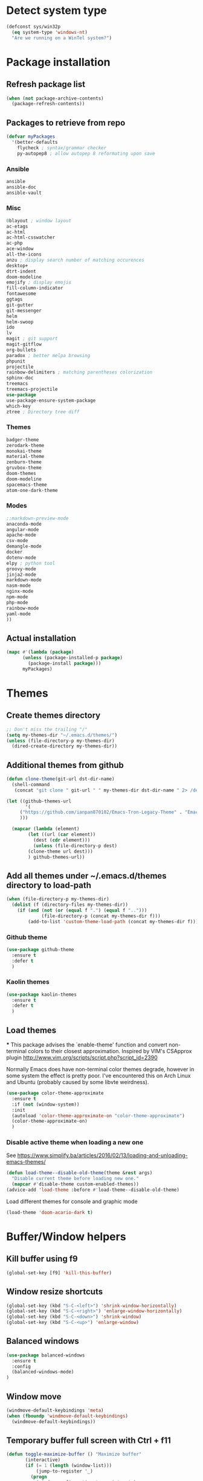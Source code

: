 * Detect system type
#+BEGIN_SRC emacs-lisp
(defconst sys/win32p
  (eq system-type 'windows-nt)
  "Are we running on a WinTel system?")
#+END_SRC

* Package installation
** Refresh package list
#+BEGIN_SRC emacs-lisp
(when (not package-archive-contents)
  (package-refresh-contents))
#+END_SRC
** Packages to retrieve from repo
#+BEGIN_SRC emacs-lisp
(defvar myPackages
  '(better-defaults
    flycheck ; syntax/grammar checker
    py-autopep8 ; allow autopep 8 reformating upon save
#+END_SRC
*** Ansible
#+BEGIN_SRC emacs-lisp
ansible
ansible-doc
ansible-vault
#+END_SRC
*** Misc
#+BEGIN_SRC emacs-lisp
0blayout ; window layout
ac-etags
ac-html
ac-html-csswatcher
ac-php
ace-window
all-the-icons
anzu ; display search number of matching occurences
desktop+
dtrt-indent
doom-modeline
emojify ; display emojis
fill-column-indicator
fontawesome
ggtags
git-gutter
git-messenger
helm
helm-swoop
ido
lv
magit ; git support
magit-gitflow
org-bullets
paradox ; better melpa browsing
phpunit
projectile
rainbow-delimiters ; matching parentheses colorization
sphinx-doc
treemacs
treemacs-projectile
use-package
use-package-ensure-system-package
which-key
ztree ; Directory tree diff
#+END_SRC
*** Themes
#+BEGIN_SRC emacs-lisp
badger-theme
zerodark-theme
monokai-theme
material-theme
zenburn-theme
gruvbox-theme
doom-themes
doom-modeline
spacemacs-theme
atom-one-dark-theme
#+END_SRC
*** Modes
#+BEGIN_SRC emacs-lisp
;;markdown-preview-mode
anaconda-mode
angular-mode
apache-mode
csv-mode
demangle-mode
docker
dotenv-mode
elpy ; python tool
groovy-mode
jinja2-mode
markdown-mode
nasm-mode
nginx-mode
npm-mode
php-mode
rainbow-mode
yaml-mode
))
#+END_SRC
** Actual installation
#+BEGIN_SRC emacs-lisp
(mapc #'(lambda (package)
	  (unless (package-installed-p package)
	    (package-install package)))
      myPackages)
#+END_SRC

* Themes
** Create themes directory
#+BEGIN_SRC emacs-lisp
;; Don't miss the trailing "/"
(setq my-themes-dir "~/.emacs.d/themes/")
(unless (file-directory-p my-themes-dir)
  (dired-create-directory my-themes-dir))
#+END_SRC

** Additional themes from github
#+BEGIN_SRC emacs-lisp
(defun clone-theme(git-url dst-dir-name)
  (shell-command
   (concat "git clone " git-url " " my-themes-dir dst-dir-name " 2> /dev/null || true")))

(let ((github-themes-url
       '(
	 ("https://github.com/ianpan870102/Emacs-Tron-Legacy-Theme" . "Emacs-Tron-Legacy-Theme")
	 )))

  (mapcar (lambda (element)
	    (let ((url (car element))
		  (dest (cdr element)))
	      (unless (file-directory-p dest)
		(clone-theme url dest)))
	    ) github-themes-url))
#+END_SRC

** Add all themes under ~/.emacs.d/themes directory to load-path
#+BEGIN_SRC emacs-lisp
(when (file-directory-p my-themes-dir)
  (dolist (f (directory-files my-themes-dir))
    (if (and (not (or (equal f ".") (equal f "..")))
             (file-directory-p (concat my-themes-dir f)))
        (add-to-list 'custom-theme-load-path (concat my-themes-dir f)))))

#+END_SRC
*** Github theme
#+BEGIN_SRC emacs-lisp
(use-package github-theme
  :ensure t
  :defer t
  )
#+END_SRC

*** Kaolin themes
#+BEGIN_SRC emacs-lisp
(use-package kaolin-themes
  :ensure t
  :defer t
  )
#+END_SRC

** Load themes
***
This package advises the `enable-theme' function and convert non-terminal colors to their closest approximation. Inspired by VIM's CSApprox plugin
http://www.vim.org/scripts/script.php?script_id=2390

Normally Emacs does have non-terminal color themes degrade, however in some system the effect is pretty poor. I've encountered this on Arch Linux and Ubuntu (probably caused by some libvte weirdness).
#+BEGIN_SRC emacs-lisp
(use-package color-theme-approximate
  :ensure t
  :if (not (window-system))
  :init
  (autoload 'color-theme-approximate-on "color-theme-approximate")
  (color-theme-approximate-on)
  )
#+END_SRC
*** Disable active theme when loading a new one

See https://www.simplify.ba/articles/2016/02/13/loading-and-unloading-emacs-themes/

#+BEGIN_SRC emacs-lisp
(defun load-theme--disable-old-theme(theme &rest args)
  "Disable current theme before loading new one."
  (mapcar #'disable-theme custom-enabled-themes))
(advice-add 'load-theme :before #'load-theme--disable-old-theme)
#+END_SRC

Load different themes for console and graphic mode
#+BEGIN_SRC emacs-lisp
(load-theme 'doom-acario-dark t)
#+END_SRC

* Buffer/Window helpers
** Kill buffer using f9
#+BEGIN_SRC emacs-lisp
(global-set-key [f9] 'kill-this-buffer)
#+END_SRC
** Window resize shortcuts
#+BEGIN_SRC emacs-lisp
(global-set-key (kbd "S-C-<left>") 'shrink-window-horizontally)
(global-set-key (kbd "S-C-<right>") 'enlarge-window-horizontally)
(global-set-key (kbd "S-C-<down>") 'shrink-window)
(global-set-key (kbd "S-C-<up>") 'enlarge-window)
#+END_SRC
** Balanced windows
#+BEGIN_SRC emacs-lisp
(use-package balanced-windows
  :ensure t
  :config
  (balanced-windows-mode)
)
#+END_SRC
** Window move
#+BEGIN_SRC emacs-lisp
(windmove-default-keybindings 'meta)
(when (fboundp 'windmove-default-keybindings)
  (windmove-default-keybindings))
#+END_SRC
** Temporary buffer full screen with Ctrl + f11
#+BEGIN_SRC emacs-lisp
(defun toggle-maximize-buffer () "Maximize buffer"
       (interactive)
       (if (= 1 (length (window-list)))
           (jump-to-register '_)
         (progn
           (window-configuration-to-register '_)
           (delete-other-windows))))
(global-set-key [(ctrl f11)] 'toggle-maximize-buffer)
#+END_SRC
** Transparency
#+BEGIN_SRC emacs-lisp
;; https://www.emacswiki.org/emacs/TransparentEmacs
(defun toggle-transparency ()
  (interactive)
  (let ((alpha (frame-parameter nil 'alpha)))
    (set-frame-parameter nil 'alpha
			 (if (eql (cond ((numberp alpha) alpha)
					((numberp (cdr alpha)) (cdr alpha))
					;; Also handle undocumented (<active> <inactive>) form.
					((numberp (cadr alpha)) (cadr alpha)))
				  100)
			     '(90 . 90) '(100 . 100))))) ;;active/inactive frame transparency
(global-set-key (kbd "C-c T") 'toggle-transparency)

;; Set transparency of emacs
(defun transparency (value)
  "Sets the transparency of the frame window. 0=transparent/100=opaque"
  (interactive "nTransparency Value 0 - 100 opaque:")
  (set-frame-parameter (selected-frame) 'alpha value))
#+END_SRC
** Font size
To use: M-x x-setface-height RET 100 RET
#+BEGIN_SRC emacs-lisp
(defun x-setface-height (number)
  "Face height is set to NUMBER."
  (interactive "nInsert number: ")
  (set-face-attribute 'default (selected-frame) :height number))

(global-set-key (kbd "C-c o") (lambda() (interactive) (x-setface-height 80)))
(global-set-key (kbd "C-c O") (lambda() (interactive) (x-setface-height 100)))

#+END_SRC
** Ace window
#+BEGIN_SRC emacs-lisp
(use-package ace-window
  :ensure t
  :init
  (setq aw-keys '(?a ?s ?d ?f ?g ?h ?j ?k ?l))
  :bind ("M-o" . ace-window)
)

#+END_SRC
** Mouse & Smooth Scroll
#+BEGIN_SRC emacs-lisp
;; Scroll one line at a time (less "jumpy" than defaults)
(setq mouse-wheel-scroll-amount '(1 ((shift) . 1)))
(setq mouse-wheel-progressive-speed nil)
(setq scroll-step 1
      scroll-margin 0
      scroll-conservatively 100000)
#+END_SRC
** Display time
#+BEGIN_SRC emacs-lisp
;; Display Time
(use-package time
  :ensure nil
  :unless (display-graphic-p)
  :hook (after-init . display-time-mode)
  :init
  (setq display-time-24hr-format t)
  (setq display-time-day-and-date t))
#+END_SRC

** Suppress GUI features
#+BEGIN_SRC emacs-lisp
(setq use-file-dialog nil)
(setq use-dialog-box nil)
(setq inhibit-startup-screen t)
#+END_SRC

** Visible bell
#+BEGIN_SRC emacs-lisp
(setq visible-bell t)
#+END_SRC

** Size indication mode
#+BEGIN_SRC emacs-lisp
(size-indication-mode 1)
#+END_SRC

** Blink cursor
#+BEGIN_SRC emacs-lisp
;; (blink-cursor-mode -1)
#+END_SRC

** Track EOL
#+BEGIN_SRC emacs-lisp
(setq line-move-visual nil)
(setq track-eol t)                      ; Keep cursor at end of lines. Require line-move-visual is nil.
#+END_SRC

#+BEGIN_SRC emacs-lisp
(setq inhibit-compacting-font-caches t) ; Don’t compact font caches during GC.

;; Don't open a file in a new frame
(when (boundp 'ns-pop-up-frames)
(setq ns-pop-up-frames nil))

;; Don't use GTK+ tooltip
(when (boundp 'x-gtk-use-system-tooltips)
(setq x-gtk-use-system-tooltips nil))
#+END_SRC

** Basic Interface Settings
These are setting that do not depend on packages and are built-in enhancements to the UI.

***** Looks
******* Remove lame startup screen
We use an actual replacement for it, keep reading or head directly to =dashboard=.

#+BEGIN_SRC emacs-lisp
(setq inhibit-startup-message t)
#+END_SRC
******* Disable menus and scrollbars
If you like using any of those, change =-1= to =1=.
#+BEGIN_SRC emacs-lisp
(tool-bar-mode -1)
(menu-bar-mode -1)
;; Scroll bar mode is not defined depending on emacs build option
(if (fboundp 'scroll-bar-mode) (scroll-bar-mode -1))
#+END_SRC
******* Disable bell
This is annoying, remove this line if you like being visually reminded of events.
#+BEGIN_SRC emacs-lisp
(setq ring-bell-function 'ignore)
#+END_SRC
******* Set UTF-8 encoding
#+BEGIN_SRC emacs-lisp
(setq locale-coding-system 'utf-8)
(set-terminal-coding-system 'utf-8)
(set-keyboard-coding-system 'utf-8)
(set-selection-coding-system 'utf-8)
(prefer-coding-system 'utf-8)
#+END_SRC
******* Highligh current line
=hl-line= is awesome! It's not very awesome in the terminal version of emacs though, so we don't use that.
Besides, it's only used for programming.
#+BEGIN_SRC emacs-lisp
(when window-system (add-hook 'prog-mode-hook 'hl-line-mode))
#+END_SRC
******* Pretty symbols
Changes =lambda= to an actual symbol and a few others as well, only in the GUI version though.
#+BEGIN_SRC emacs-lisp
(when window-system
  (use-package pretty-mode
    :ensure t
    :config
    (global-pretty-mode t)))
#+END_SRC

***** Functionality
****** Disable backups and auto-saves
I don't use either, you might want to turn those from =nil= to =t= if you do.
#+BEGIN_SRC emacs-lisp
(setq make-backup-files nil)
(setq auto-save-default nil)
#+END_SRC

****** Change yes-or-no questions into y-or-n questions
#+BEGIN_SRC emacs-lisp
(defalias 'yes-or-no-p 'y-or-n-p)
#+END_SRC

****** Async
Lets us use asynchronous processes wherever possible, pretty useful.
#+BEGIN_SRC emacs-lisp
(use-package async
  :ensure t
  :init (dired-async-mode 1))
#+END_SRC

***** Programming
****** Package manager
- =clang=, for c/c++ completion.
- =sbcl=, for clisp completion and repl.
- =virtualenv=, for python completion.
- =lua=, for obvious reasons.

****** pip
- =pip install jedi flake8 autopep8=, here, a one line install.

** Treemacs
#+BEGIN_SRC emacs-lisp
(use-package treemacs
  :ensure t
  :defer t
  :init
  (with-eval-after-load 'winum
    (define-key winum-keymap (kbd "C-c t s") #'treemacs-select-window))
  :config
  (progn
    (setq treemacs-collapse-dirs                 (if (executable-find "python3") 3 0)
          treemacs-deferred-git-apply-delay      0.5
          treemacs-display-in-side-window        t
          treemacs-eldoc-display                 t
          treemacs-file-event-delay              5000
          treemacs-file-follow-delay             0.2
          treemacs-follow-after-init             t
          treemacs-git-command-pipe              ""
          treemacs-goto-tag-strategy             'refetch-index
          treemacs-indentation                   2
          treemacs-indentation-string            " "
          treemacs-is-never-other-window         nil
          treemacs-max-git-entries               5000
          treemacs-missing-project-action        'ask
          treemacs-no-png-images                 nil
          treemacs-no-delete-other-windows       t
          treemacs-project-follow-cleanup        nil
          treemacs-persist-file                  (expand-file-name ".cache/treemacs-persist" user-emacs-directory)
          treemacs-recenter-distance             0.1
          treemacs-recenter-after-file-follow    nil
          treemacs-recenter-after-tag-follow     nil
          treemacs-recenter-after-project-jump   'always
          treemacs-recenter-after-project-expand 'on-distance
          treemacs-show-cursor                   nil
          treemacs-show-hidden-files             t
          treemacs-silent-filewatch              nil
          treemacs-silent-refresh                nil
          treemacs-sorting                       'alphabetic-desc
          treemacs-space-between-root-nodes      t
          treemacs-tag-follow-cleanup            t
          treemacs-tag-follow-delay              1.5
          treemacs-width                         35)

    ;; The default width and height of the icons is 22 pixels. If you are
    ;; using a Hi-DPI display, uncomment this to double the icon size.
    ;;(treemacs-resize-icons 44)

    (treemacs-follow-mode t)
    (treemacs-filewatch-mode t)
    (treemacs-fringe-indicator-mode t)
    (pcase (cons (not (null (executable-find "git")))
                 (not (null (executable-find "python3"))))
      (`(t . t)
       (treemacs-git-mode 'deferred))
      (`(t . _)
       (treemacs-git-mode 'simple))))
  :bind
  (:map global-map
        ("C-x t s"   . treemacs-select-window)
        ("C-x t 1"   . treemacs-delete-other-windows)
        ("C-x t t"   . treemacs)
        ("C-x t B"   . treemacs-bookmark)
        ("C-x t C-t" . treemacs-find-file)
        ("C-x t M-t" . treemacs-find-tag))
  )

(use-package treemacs-icons-dired
  :after treemacs dired
  :ensure t
  :config (treemacs-icons-dired-mode))

(use-package treemacs-magit
  :after treemacs magit
  :ensure t)

(use-package treemacs-projectile
  :after treemacs magit
  :ensure t
  )

#+END_SRC
* Projectile
Projectile is an awesome project manager, mostly because it recognizes directories
with a =.git= directory as projects and helps you manage them accordingly.

** Enable projectile globally
This makes sure that everything can be a project.
#+BEGIN_SRC emacs-lisp
(use-package projectile
  :ensure t
  :init
  (projectile-mode 1)
  (define-key projectile-mode-map (kbd "s-p") 'projectile-command-map)
  (define-key projectile-mode-map (kbd "C-c p") 'projectile-command-map)
  :config
  (setq projectile-completion-system 'helm
        projectile-switch-project-action 'helm-projectile)
  )
#+END_SRC

** Let projectile call make
#+BEGIN_SRC emacs-lisp
;; (global-set-key (kbd "<f5>") 'projectile-compile-project)
#+END_SRC

* Dashboard
This is your new startup screen, together with projectile it works in unison and
provides you with a quick look into your latest projects and files.
Change the welcome message to whatever string you want and
change the numbers to suit your liking, I find 5 to be enough.
#+BEGIN_SRC emacs-lisp
(use-package dashboard
  :ensure t
  :config
  (dashboard-setup-startup-hook)
  ;; (setq dashboard-startup-banner "~/.emacs.d/img/apero.png")
  (setq dashboard-items '((recents  . 5)
                          (projects . 5)))
  (setq dashboard-banner-logo-title "")
  (setq initial-buffer-choice (lambda () (get-buffer "*dashboard*")))
)
#+END_SRC

* Modeline
#+BEGIN_SRC emacs-lisp
(use-package mood-line
  :ensure t
  :init
  (mood-line-mode)
  )
#+END_SRC

*** No separator!
#+BEGIN_SRC emacs-lisp
(setq powerline-default-separator nil)
#+END_SRC

*** Cursor position
Show the current line and column for your cursor.
We are not going to have =relative-linum-mode= in every major mode, so this is useful.
#+BEGIN_SRC emacs-lisp
(setq line-number-mode t)
(setq column-number-mode t)
#+END_SRC

*** Clock
If you prefer the 12hr-format, change the variable to =nil= instead of =t=.

**** Time format
#+BEGIN_SRC emacs-lisp
(setq display-time-24hr-format t)
(setq display-time-format "%H:%M - %d %B %Y")
#+END_SRC

**** Enabling the mode
This turns on the clock globally.
#+BEGIN_SRC emacs-lisp
(display-time-mode 1)
#+END_SRC

*** Battery indicator
A package called =fancy-battery= will be used if we are in GUI emacs, otherwise the built in battery-mode will be used.
Fancy battery has very odd colors if used in the tty, hence us disabling it.
#+BEGIN_SRC emacs-lisp
(use-package fancy-battery
  :ensure t
  :config
  (setq fancy-battery-show-percentage t)
  (setq battery-update-interval 15)
  (if window-system
      (fancy-battery-mode)
    (display-battery-mode)))
#+END_SRC

*** System monitor
A teeny-tiny system monitor that can be enabled or disabled at runtime, useful for checking performance
with power-hungry processes in ansi-term

symon can be toggled on and off with =Super + h=.
#+BEGIN_SRC emacs-lisp
(use-package symon
  :ensure t
  :bind
  ("s-h" . symon-mode))
#+END_SRC

* The terminal
I have used urxvt for years, and I miss it sometimes, but ansi-term is enough for most of my tasks.

** Default shell should be bash
I don't know why this is a thing, but asking me what shell to launch every single
time I open a terminal makes me want to slap babies, this gets rid of it.
This goes without saying but you can replace bash with your shell of choice.
#+BEGIN_SRC emacs-lisp
(defvar my-term-shell "/usr/bin/zsh")
(defadvice ansi-term (before force-bash)
  (interactive (list my-term-shell)))
(ad-activate 'ansi-term)
#+END_SRC

** Easy to remember keybinding
In loving memory of bspwm, Super + Enter opens a new terminal, old habits die hard.
#+BEGIN_SRC emacs-lisp
(global-set-key (kbd "<s-return>") 'ansi-term)
#+END_SRC

** Shell-pop
#+BEGIN_SRC emacs-lisp
;; Shell Pop
(use-package shell-pop
  :ensure t
  :bind ([f12] . shell-pop)
  :init (let ((val
               (if sys/win32p
                   '("eshell" "*eshell*" (lambda () (eshell)))
                 '("ansi-term" "*ansi-term*"
                   (lambda () (ansi-term shell-pop-term-shell))))))
          (setq shell-pop-shell-type val)
          (setq shell-pop-full-span 1)))
#+END_SRC
* Moving around emacs
One of the most important things about a text editor is how efficient you manage
to be when using it, how much time do basic tasks take you and so on and so forth.
One of those tasks is moving around files and buffers, whatever you may use emacs for
you /will/ be jumping around buffers like it's serious business, the following
set of enhancements aims to make it easier.

As a great emacs user once said:

#+BEGIN_QUOTE
Do me the favor, do me the biggest favor, matter of fact do yourself the biggest favor and integrate those into your workflow.
#+END_QUOTE

** a prerequisite for others packages
#+BEGIN_SRC emacs-lisp
(use-package ivy
  :ensure t)
#+END_SRC

** scrolling and why does the screen move
I don't know to be honest, but this little bit of code makes scrolling with emacs a lot nicer.
#+BEGIN_SRC emacs-lisp
(setq scroll-step 1)
(setq scroll-conservatively 10000)
(setq auto-window-vscroll nil)
#+END_SRC

** which-key and why I love emacs
In order to use emacs, you don't need to know how to use emacs.
It's self documenting, and coupled with this insanely useful package, it's even easier.
In short, after you start the input of a command and stop, pondering what key must follow,
it will automatically open a non-intrusive buffer at the bottom of the screen offering
you suggestions for completing the command, that's it, nothing else.

It's beautiful
#+BEGIN_SRC emacs-lisp
(use-package which-key
  :ensure t
  :config
  (which-key-mode))
#+END_SRC

** windows, panes and why I hate other-window
Some of us have large displays, others have tiny netbook screens, but regardless of your hardware
you probably use more than 2 panes/windows at times, cycling through all of them with
=C-c o= is annoying to say the least, it's a lot of keystrokes and takes time, time you could spend doing something more productive.

*** switch-window
This magnificent package takes care of this issue.
It's unnoticeable if you have <3 panes open, but with 3 or more, upon pressing =C-x o=
you will notice how your buffers turn a solid color and each buffer is asigned a letter
(the list below shows the letters, you can modify them to suit your liking), upon pressing
a letter asigned to a window, your will be taken to said window, easy to remember, quick to use
and most importantly, it annihilates a big issue I had with emacs. An alternative is =ace-window=,
however by default it also changes the behaviour of =C-x o= even if only 2 windows are open,
this is bad, it also works less well with =exwm= for some reason.
#+BEGIN_SRC emacs-lisp
(use-package switch-window
  :ensure t
  :config
  (setq switch-window-input-style 'minibuffer)
  (setq switch-window-increase 4)
  (setq switch-window-threshold 2)
  (setq switch-window-shortcut-style 'qwerty)
  (setq switch-window-qwerty-shortcuts
        '("a" "s" "d" "f" "j" "k" "l" "i" "o"))
  (setq switch-window-auto-resize-window nil)
  :bind
  ([remap other-window] . switch-window))
#+END_SRC

*** Following window splits
After you split a window, your focus remains in the previous one.
This annoyed me so much I wrote these two, they take care of it.
#+BEGIN_SRC emacs-lisp
(defun split-and-follow-horizontally ()
  (interactive)
  (split-window-below)
  (balance-windows)
  (other-window 1))
(global-set-key (kbd "C-x 2") 'split-and-follow-horizontally)

(defun split-and-follow-vertically ()
  (interactive)
  (split-window-right)
  (balance-windows)
  (other-window 1))
(global-set-key (kbd "C-x 3") 'split-and-follow-vertically)
#+END_SRC
** prevent emacs from splitting windows
 #+BEGIN_SRC emacs-lisp
(setq split-window-preferred-function (lambda nil (nil)))
 #+END_SRC

** swiper and why is the default search so lame
I like me some searching, the default search is very meh. In emacs, you mostly use search to get around your buffer, much like with avy, but sometimes it doesn't hurt to search for entire words or mode, swiper makes sure this is more efficient.
#+BEGIN_SRC emacs-lisp
(use-package swiper
  :ensure t
  :bind (("C-s" . 'swiper)
         :map swiper-map
         ("M-%" . swiper-query-replace))
  :config
  (setq swiper-action-recenter t)
)
#+END_SRC

** buffers and why I hate list-buffers
Another big thing is, buffers. If you use emacs, you use buffers, everyone loves them.
Having many buffers is useful, but can be tedious to work with, let us see how we can improve it.

*** Always murder current buffer
Doing =C-x k= should kill the current buffer at all times, we have =ibuffer= for more sophisticated thing.
#+BEGIN_SRC emacs-lisp
(defun kill-current-buffer ()
  "Kills the current buffer."
  (interactive)
  (kill-buffer (current-buffer)))
(global-set-key (kbd "C-x k") 'kill-current-buffer)
#+END_SRC

*** Kill buffers without asking for confirmation
Unless you have the muscle memory, I recommend omitting this bit, as you may lose progress for no reason when working.
#+BEGIN_SRC emacs-lisp
(setq kill-buffer-query-functions (delq 'process-kill-buffer-query-function kill-buffer-query-functions))
#+END_SRC

*** Turn switch-to-buffer into ibuffer
I don't understand how ibuffer isn't the default option by now.
It's vastly superior in terms of ergonomics and functionality, you can delete buffers, rename buffer, move buffers, organize buffers etc.
#+BEGIN_SRC emacs-lisp
(global-set-key (kbd "C-x b") 'ibuffer)
#+END_SRC

**** expert-mode
If you feel like you know how ibuffer works and need not to be asked for confirmation after every serious command, enable this as follows.
#+BEGIN_SRC emacs-lisp
(setq ibuffer-expert t)
#+END_SRC
*** close-all-buffers
It's one of those things where I genuinely have to wonder why there is no built in functionality for it.
Once in a blue moon I need to kill all buffers, and having ~150 of them open would mean I'd need to spend a few too many
seconds doing this than I'd like, here's a solution.

This can be invoked using =C-M-s-k=. This keybinding makes sure you don't hit it unless you really want to.
#+BEGIN_SRC emacs-lisp
(defun close-all-buffers ()
  "Kill all buffers without regard for their origin."
  (interactive)
  (mapc 'kill-buffer (buffer-list)))
(global-set-key (kbd "C-M-k") 'close-all-buffers)
#+END_SRC

** line numbers and programming
Every now and then all of us feel the urge to be productive and write some code.
In the event that this happens, the following bit of configuration makes sure that
we have access to relative line numbering in programming-related modes.
I highly recommend not enabling =linum-relative-mode= globally, as it messed up
something like =ansi-term= for instance.
#+BEGIN_SRC emacs-lisp
;; (use-package linum-relative
;;   :ensure t
;;   :config
;;     (setq linum-relative-current-symbol "")
;; (add-hook 'prog-mode-hook 'linum-relative-mode))
#+END_SRC

** ido and why I started using helm
Sometimes, you don't realize how good something is until you try it extensively.
I give in, helm is awesome. I'll end up customizing it more eventually,
it's rather similar to ido-vertical though.
*** helm
#+BEGIN_SRC emacs-lisp
(use-package helm
  :ensure t
  :bind
  ("C-x C-f" . 'helm-find-files)
  ("C-x C-b" . 'helm-buffers-list)
  ("M-x" . 'helm-M-x)
  ("C-c M-y" . 'helm-show-kill-ring)
  :config
  (defun daedreth/helm-hide-minibuffer ()
    (when (with-helm-buffer helm-echo-input-in-header-line)
      (let ((ov (make-overlay (point-min) (point-max) nil nil t)))
        (overlay-put ov 'window (selected-window))
        (overlay-put ov 'face
                     (let ((bg-color (face-background 'default nil)))
                       `(:background ,bg-color :foreground ,bg-color)))
        (setq-local cursor-type nil))))
  (add-hook 'helm-minibuffer-set-up-hook 'daedreth/helm-hide-minibuffer)
  (setq helm-autoresize-max-height 0
        helm-autoresize-min-height 40
        helm-M-x-fuzzy-match t
        helm-buffers-fuzzy-matching t
        helm-recentf-fuzzy-match t
        helm-semantic-fuzzy-match t
        helm-imenu-fuzzy-match t
        helm-split-window-in-side-p t
        helm-move-to-line-cycle-in-source nil
        helm-ff-search-library-in-sexp t
        helm-scroll-amount 8
        helm-echo-input-in-header-line t)
  :init
  (helm-mode 1))

(require 'helm-config)
(helm-autoresize-mode 1)

#+END_SRC
*** helm-projectile
#+BEGIN_SRC emacs-lisp
(use-package helm-projectile
  :ensure t
  :after 'projectile
  :config
  (helm-projectile-on)
  )
#+END_SRC

** avy and why it's the best thing in existence
Many times have I pondered how I can move around buffers even quicker.
I'm glad to say, that avy is precisely what I needed, and it's precisely what you need as well.
In short, as you invoke one of avy's functions, you will be prompted for a character
that you'd like to jump to in the /visible portion of the current buffer/.
Afterwards you will notice how all instances of said character have additional letter on top of them.
Pressing those letters, that are next to your desired character will move your cursor over there.
Admittedly, this sounds overly complicated and complex, but in reality takes a split second
and improves your life tremendously.

I like =M-s= for it, same as =C-s= is for moving by searching string, now =M-s= is moving by searching characters.
#+BEGIN_SRC emacs-lisp
(use-package avy
  :ensure t
  :bind
  ("M-s" . avy-goto-char))
#+END_SRC

* Text manipulation
Here I shall collect self-made functions that make editing text easier.

** Mark-Multiple
I can barely contain my joy. This extension allows you to quickly mark the next occurence of a region and edit them all at once. Wow!
#+BEGIN_SRC emacs-lisp
(use-package mark-multiple
  :ensure t
  :bind ("C-c q" . 'mark-next-like-this))
#+END_SRC

** Improved kill-word
Why on earth does a function called =kill-word= not .. kill a word.
It instead deletes characters from your cursors position to the end of the word,
let's make a quick fix and bind it properly.
#+BEGIN_SRC emacs-lisp
(defun daedreth/kill-inner-word ()
  "Kills the entire word your cursor is in. Equivalent to 'ciw' in vim."
  (interactive)
  (forward-char 1)
  (backward-word)
  (kill-word 1))
(global-set-key (kbd "C-c w k") 'daedreth/kill-inner-word)
#+END_SRC

** Improved copy-word
And again, the same as above but we make sure to not delete the source word.
#+BEGIN_SRC emacs-lisp
(defun daedreth/copy-whole-word ()
  (interactive)
  (save-excursion
    (forward-char 1)
    (backward-word)
    (kill-word 1)
    (yank)))
(global-set-key (kbd "C-c w c") 'daedreth/copy-whole-word)
#+END_SRC

** Copy a line
Regardless of where your cursor is, this quickly copies a line.
#+BEGIN_SRC emacs-lisp
(defun daedreth/copy-whole-line ()
  "Copies a line without regard for cursor position."
  (interactive)
  (save-excursion
    (kill-new
     (buffer-substring
      (point-at-bol)
      (point-at-eol)))))
(global-set-key (kbd "C-c l c") 'daedreth/copy-whole-line)
#+END_SRC

** Kill a line
And this quickly deletes a line.
#+BEGIN_SRC emacs-lisp
(global-set-key (kbd "C-c l k") 'kill-whole-line)
#+END_SRC

* Minor conveniences
Emacs is at it's best when it just does things for you, shows you the way, guides you so to speak.
This can be best achieved using a number of small extensions. While on their own they might not be particularly impressive.
Together they create a nice environment for you to work in.

** Visiting the configuration
Quickly edit =~/.emacs.d/settings.org=
#+BEGIN_SRC emacs-lisp
(defun config-visit ()
  (interactive)
  (find-file "~/.emacs.d/settings.org"))
(global-set-key (kbd "C-c e") 'config-visit)
#+END_SRC

** Reloading the configuration

Simply pressing =Control-c r= will reload this file, very handy.
You can also manually invoke =config-reload=.
#+BEGIN_SRC emacs-lisp
(defun config-reload ()
  "Reloads ~/.emacs.d/config.org at runtime"
  (interactive)
  (org-babel-load-file (expand-file-name "~/.emacs.d/config.org")))
(global-set-key (kbd "C-c r") 'config-reload)
#+END_SRC


** Subwords
Emacs treats camelCase strings as a single word by default, this changes said behaviour.
#+BEGIN_SRC emacs-lisp
(global-subword-mode 1)
#+END_SRC

** Electric
If you write any code, you may enjoy this.
Typing the first character in a set of 2, completes the second one after your cursor.
Opening a bracket? It's closed for you already. Quoting something? It's closed for you already.

You can easily add and remove pairs yourself, have a look.
#+BEGIN_SRC emacs-lisp
(setq electric-pair-pairs '(
                            (?\{ . ?\})
                            (?\( . ?\))
                            (?\[ . ?\])
                            (?\" . ?\")
                            ))
#+END_SRC

And now to enable it
#+BEGIN_SRC emacs-lisp
(electric-pair-mode t)
#+END_SRC

** Beacon
While changing buffers or workspaces, the first thing you do is look for your cursor.
Unless you know its position, you can not move it efficiently. Every time you change
buffers, the current position of your cursor will be briefly highlighted now.
#+BEGIN_SRC emacs-lisp
(use-package beacon
  :ensure t
  :config
  (beacon-mode 1))
#+END_SRC

** Rainbow
Mostly useful if you are into web development or game development.
Every time emacs encounters a hexadecimal code that resembles a color, it will automatically highlight
it in the appropriate color. This is a lot cooler than you may think.
#+BEGIN_SRC emacs-lisp
(use-package rainbow-mode
  :ensure t
  :init
  (add-hook 'prog-mode-hook 'rainbow-mode))
#+END_SRC

** Show parens
I forgot about that initially, it highlights matching parens when the cursor is just behind one of them.
#+BEGIN_SRC emacs-lisp
(show-paren-mode 1)
#+END_SRC
** Rainbow delimiters
Colors parentheses and other delimiters depending on their depth, useful for any language using them,
especially lisp.
#+BEGIN_SRC emacs-lisp
(use-package rainbow-delimiters
  :ensure t
  :init
  (add-hook 'prog-mode-hook #'rainbow-delimiters-mode))
#+END_SRC

** Expand region
A pretty simple package, takes your cursor and semantically expands the region, so words, sentences, maybe the contents of some parentheses, it's awesome, try it out.
#+BEGIN_SRC emacs-lisp
(use-package expand-region
  :ensure t
  :bind ("C-q" . er/expand-region))
#+END_SRC

** Smart Hungry deletion
On the list of things I like doing, deleting big whitespaces is pretty close to the bottom.
Backspace or Delete will get rid of all whitespace until the next non-whitespace character is encountered.
You may not like it, thus disable it if you must, but it's pretty decent.
#+BEGIN_SRC emacs-lisp
(use-package smart-hungry-delete        ;
  :ensure t
  :bind (("<DEL>" . smart-hungry-delete-backward-char)
         ("C-d" . smart-hungry-delete-forward-char)
         ("<backspace>" . smart-hungry-delete-backward-char)
         )
  :defer nil ;; dont defer so we can add our functions to hooks
  :config (smart-hungry-delete-add-default-hooks)
  )
#+END_SRC

** Zapping to char
A nifty little package that kills all text between your cursor and a selected character.
A lot more useful than you might think. If you wish to include the selected character in the killed region,
change =zzz-up-to-char= into =zzz-to-char=.
#+BEGIN_SRC emacs-lisp
(use-package zzz-to-char
  :ensure t
  :bind ("M-z" . zzz-up-to-char))
#+END_SRC

* Kill ring
There is a lot of customization to the kill ring, and while I have not used it much before,
I decided that it was time to change that.
** Maximum entries on the ring
The default is 60, I personally need more sometimes.
#+BEGIN_SRC emacs-lisp
(setq kill-ring-max 100)
#+END_SRC

** popup-kill-ring
Out of all the packages I tried out, this one, being the simplest, appealed to me most.
With a simple M-y you can now browse your kill-ring like browsing autocompletion items.
C-n and C-p totally work for this.

CANNOT BROWSE KILL RING INSIDE TERMINAL

#+BEGIN_SRC emacs-lisp
(use-package popup-kill-ring
  :if window-system
  :ensure t
  :bind ("M-y" . popup-kill-ring))
#+END_SRC

* Programming
Minor, non-completion related settings and plugins for writing code.

** yasnippet
#+BEGIN_SRC emacs-lisp
(use-package yasnippet
  :ensure t
  :hook (after-init . yas-global-mode)
  :config (use-package yasnippet-snippets
            :ensure t)
  (yas-reload-all))
#+END_SRC

** flycheck
#+BEGIN_SRC emacs-lisp
(use-package flycheck
  :ensure t)
#+END_SRC

** company mode
I set the delay for company mode to kick in immediately, I also make sure that
it starts doing its magic after typing in only 0 characters.

I prefer =C-n= and =C-p= to move around the items, so I remap those accordingly.
#+BEGIN_SRC emacs-lisp
(use-package company
  :ensure t
  :config
  (setq company-idle-delay 0)
  (setq company-minimum-prefix-length 0))

(with-eval-after-load 'company
  (define-key company-active-map (kbd "M-n") nil)
  (define-key company-active-map (kbd "M-p") nil)
  (define-key company-active-map (kbd "C-n") #'company-select-next)
  (define-key company-active-map (kbd "C-p") #'company-select-previous))

  ;;; Prevent suggestions from being triggered automatically. In particular,
  ;;; this makes it so that:
  ;;; - TAB will always complete the current selection.
  ;;; - RET will only complete the current selection if the user has explicitly
  ;;;   interacted with Company.
  ;;; - SPC will never complete the current selection.
  ;;;
  ;;; Based on:
  ;;; - https://github.com/company-mode/company-mode/issues/530#issuecomment-226566961
  ;;; - https://emacs.stackexchange.com/a/13290/12534
  ;;; - http://stackoverflow.com/a/22863701/3538165
  ;;;
  ;;; See also:
  ;;; - https://emacs.stackexchange.com/a/24800/12534
  ;;; - https://emacs.stackexchange.com/q/27459/12534

  ;; <return> is for windowed Emacs; RET is for terminal Emacs
  (dolist (key '("<return>" "RET"))
    ;; Here we are using an advanced feature of define-key that lets
    ;; us pass an "extended menu item" instead of an interactive
    ;; function. Doing this allows RET to regain its usual
    ;; functionality when the user has not explicitly interacted with
    ;; Company.
    (define-key company-active-map (kbd key)
      `(menu-item nil company-complete
                  :filter ,(lambda (cmd)
                             (when (company-explicit-action-p)
                               cmd)))))
  (define-key company-active-map (kbd "TAB") #'company-complete-selection)
  (define-key company-active-map (kbd "SPC") nil)

  ;; Company appears to override the above keymap based on company-auto-complete-chars.
  ;; Turning it off ensures we have full control.
  (setq company-auto-complete-chars nil)

(define-key company-active-map (kbd "C-n") #'company-select-next)
(define-key company-active-map (kbd "C-p") #'company-select-previous)

#+END_SRC

** specific languages
Be it for code or prose, completion is a must.
After messing around with =auto-completion= and =company= for a while I decided to .. use both?
AC is for Lua/LÖVE and Company for the rest.

Each category also has additional settings.

*** C/C++
#+BEGIN_SRC emacs-lisp
(add-hook 'c++-mode-hook 'yas-minor-mode)
(add-hook 'c-mode-hook 'yas-minor-mode)

(use-package flycheck-clang-analyzer
  :ensure t
  :config
  (with-eval-after-load 'flycheck
    (require 'flycheck-clang-analyzer)
    (flycheck-clang-analyzer-setup)))

(with-eval-after-load 'company
  (add-hook 'c++-mode-hook 'company-mode)
  (add-hook 'c-mode-hook 'company-mode))

(use-package company-c-headers
  :ensure t)

(use-package company-irony
  :ensure t
  :config
  (setq company-backends '((company-c-headers
                            company-dabbrev-code
                            company-irony))))

(use-package irony
  :ensure t
  :config
  (add-hook 'c++-mode-hook 'irony-mode)
  (add-hook 'c-mode-hook 'irony-mode)
  (add-hook 'irony-mode-hook 'irony-cdb-autosetup-compile-options))
#+END_SRC

*** Python
#+BEGIN_SRC emacs-lisp
(add-hook 'python-mode-hook 'yas-minor-mode)
(add-hook 'python-mode-hook 'flycheck-mode)

(with-eval-after-load 'company
  (add-hook 'python-mode-hook 'company-mode))

(defun python-mode-company-init ()
  (setq-local company-backends '((company-jedi
                                  company-etags
                                  company-dabbrev-code))))

(use-package company-jedi
  :ensure t
  :config
  (require 'company)
  (add-hook 'python-mode-hook 'python-mode-company-init))

#+END_SRC

**** Elpy
#+BEGIN_SRC emacs-lisp
(use-package elpy
:ensure t
:defer t
:init
(setq elpy-rpc-timeout 30)
(setq elpy-rpc-python-command "python3")
(advice-add 'python-mode :before 'elpy-enable)
:config
(progn
  (setq python-shell-interpreter "python3"
        python-shell-interpreter-args "-i")
  (when (require 'flycheck nil t)
    (setq elpy-modules (delq 'elpy-module-flymake elpy-modules))
    (add-hook 'elpy-mode-hook 'flycheck-mode))
)
:bind (:map elpy-mode-map
            ("<f6>" . elpy-black-fix-code))
;; :hook
;; (python-mode . 'elpy-enable)
)
#+END_SRC

**** Python shell
#+BEGIN_SRC emacs-lisp
(setq python-shell-interpreter "python3"
      python-shell-interpreter-args "-i")

(with-eval-after-load 'python
  (defun python-shell-completion-native-try ()
    "Return non-nil if can trigger native completion."
    (let ((python-shell-completion-native-enable t)
          (python-shell-completion-native-output-timeout
           python-shell-completion-native-try-output-timeout))
      (python-shell-completion-native-get-completions
       (get-buffer-process (current-buffer))
       nil "_"))))
#+END_SRC

**** Pytest
#+BEGIN_SRC emacs-lisp
(use-package python-pytest
  :ensure t
  :init
  (global-set-key (kbd "C-c y t") 'python-pytest-popup)
  (global-set-key (kbd "C-c y r") 'python-pytest-repeat)
  (global-set-key (kbd "C-c y F") 'python-pytest-file)
  (global-set-key (kbd "C-c y f") 'python-pytest-function)
  )
#+END_SRC

**** Autopep8
#+BEGIN_SRC emacs-lisp
(use-package py-autopep8
  :hook(elpy-mode . 'py-autopep8-enable-on-save))
#+END_SRC

*** Emacs-lisp
#+BEGIN_SRC emacs-lisp
(add-hook 'emacs-lisp-mode-hook 'eldoc-mode)
(add-hook 'emacs-lisp-mode-hook 'yas-minor-mode)
(add-hook 'emacs-lisp-mode-hook 'company-mode)

(use-package slime
  :ensure t
  :config
  (setq inferior-lisp-program "/usr/bin/sbcl")
  (setq slime-contribs '(slime-fancy)))

(use-package slime-company
  :ensure t
  :init
  (require 'company)
  (slime-setup '(slime-fancy slime-company)))
#+END_SRC

*** Bash
#+BEGIN_SRC emacs-lisp
(add-hook 'shell-mode-hook 'yas-minor-mode)
(add-hook 'shell-mode-hook 'flycheck-mode)
(add-hook 'shell-mode-hook 'company-mode)

(defun shell-mode-company-init ()
  (setq-local company-backends '((company-shell
                                  company-shell-env
                                  company-etags
                                  company-dabbrev-code))))

(use-package company-shell
  :ensure t
  :config
  (require 'company)
  (add-hook 'shell-mode-hook 'shell-mode-company-init))
#+END_SRC

*** Web
#+BEGIN_SRC emacs-lisp
(use-package web-mode
  :ensure t
  )

(defun setup-tide-mode ()
  (interactive)
  (tide-setup)
  (flycheck-mode +1)
  (smart-semicolon-mode +1)
  (setq flycheck-check-syntax-automatically '(save mode-enabled))
  (eldoc-mode +1)
  (tide-hl-identifier-mode +1)
  ;; company is an optional dependency. You have to
  ;; install it separately via package-install
  ;; `M-x package-install [ret] company`
  (company-mode +1))

 ;; allow support of tsx files
(require 'web-mode)
(add-to-list 'auto-mode-alist '("\\.tsx\\'" . web-mode))
(add-hook 'web-mode-hook
          (lambda ()
            (when (string-equal "tsx" (file-name-extension buffer-file-name))
              (setup-tide-mode))))
;; enable typescript-tslint checker
(flycheck-add-mode 'typescript-tslint 'web-mode)

 ;; aligns annotation to the right hand side
(setq company-tooltip-align-annotations t)

 ;; formats the buffer before saving
(add-hook 'before-save-hook 'tide-format-before-save)

(add-hook 'typescript-mode-hook #'setup-tide-mode)

 ;;lint
(setq tide-format-options '(
:insertSpaceAfterFunctionKeywordForAnonymousFunctions t
:placeOpenBraceOnNewLineForFunctions nil )
)
(setq-default indent-tabs-mode nil)
(setq typescript-indent-level 2)
(setq web-mode-markup-indent-offset 2)
(setq web-mode-css-indent-offset 2)
(setq web-mode-code-indent-offset 2)
(setq web-mode-indent-style 2)
(add-hook 'html-mode-hook
          (lambda()
            (setq sgml-basic-offset 2)
            (setq tab-width 2)
            (setq indent-tabs-mode t)
            (setq web-mode-enable-current-column-highlight t)
            (setq web-mode-enable-current-element-highlight t)))

#+END_SRC

* Code helpers
** Global
*** Fill column indicator
#+BEGIN_SRC emacs-lisp
(use-package fill-column-indicator
  :ensure t
  )
#+END_SRC
*** Remove trailing whitespace
#+BEGIN_SRC emacs-lisp
(add-hook 'before-save-hook 'delete-trailing-whitespace)
#+END_SRC
*** Fill region
#+BEGIN_SRC emacs-lisp
(setq-default fill-column 79)
#+END_SRC
*** Line numbering
#+BEGIN_SRC emacs-lisp
(if (fboundp 'display-line-numbers-mode)
    (use-package display-line-numbers
      :ensure nil
      :hook
      (prog-mode . display-line-numbers-mode)
      (org-mode . display-line-numbers-mode)))
#+END_SRC
*** Anzu (query/replace preview)
#+BEGIN_SRC emacs-lisp
;; --------------------------------------
(global-anzu-mode +1)
(global-set-key [remap query-replace] 'anzu-query-replace)
(global-set-key [remap query-replace-regexp] 'anzu-query-replace-regexp)
;; (add-hook 'after-init-hook ;;'global-emojify-mode 1)
#+END_SRC
*** Helm
#+BEGIN_SRC emacs-lisp
;; HELM

;; helm from https://github.com/emacs-helm/helm
(require 'helm)

(require 'helm-config)
(helm-mode 1)
(global-set-key (kbd "M-x") 'helm-M-x)
(global-set-key (kbd "C-x r b") 'helm-filtered-bookmarks)
(global-set-key (kbd "C-x C-f") 'helm-find-files)


(require 'helm-swoop)

;; Change the keybinds to whatever you like :)
(global-set-key (kbd "M-i") 'helm-swoop)
(global-set-key (kbd "M-I") 'helm-swoop-back-to-last-point)
(global-set-key (kbd "C-c M-i") 'helm-multi-swoop)
(global-set-key (kbd "C-x M-i") 'helm-multi-swoop-all)

;; When doing isearch, hand the word over to helm-swoop
(define-key isearch-mode-map (kbd "M-i") 'helm-swoop-from-isearch)
;; From helm-swoop to helm-multi-swoop-all
(define-key helm-swoop-map (kbd "M-i") 'helm-multi-swoop-all-from-helm-swoop)
;; When doing evil-search, hand the word over to helm-swoop
;; (define-key evil-motion-state-map (kbd "M-i") 'helm-swoop-from-evil-search)

;; Instead of helm-multi-swoop-all, you can also use helm-multi-swoop-current-mode
(define-key helm-swoop-map (kbd "M-m") 'helm-multi-swoop-current-mode-from-helm-swoop)

;; Move up and down like isearch
(define-key helm-swoop-map (kbd "C-r") 'helm-previous-line)
(define-key helm-swoop-map (kbd "C-s") 'helm-next-line)
(define-key helm-multi-swoop-map (kbd "C-r") 'helm-previous-line)
(define-key helm-multi-swoop-map (kbd "C-s") 'helm-next-line)

;; Save buffer when helm-multi-swoop-edit complete
(setq helm-multi-swoop-edit-save t)

;; If this value is t, split window inside the current window
(setq helm-swoop-split-with-multiple-windows nil)

;; Split direcion. 'split-window-vertically or 'split-window-horizontally
(setq helm-swoop-split-direction 'split-window-horizontally)

;; If nil, you can slightly boost invoke speed in exchange for text color
(setq helm-swoop-speed-or-color nil)

;; ;; Go to the opposite side of line from the end or beginning of line
(setq helm-swoop-move-to-line-cycle t)

;; Optional face for line numbers
;; Face name is `helm-swoop-line-number-face`
(setq helm-swoop-use-line-number-face t)

;; If you prefer fuzzy matching
(setq helm-swoop-use-fuzzy-match t)



#+END_SRC
*** Neotree
#+BEGIN_SRC emacs-lisp
(global-set-key [f8] 'neotree-toggle)
#+END_SRC
*** Colorize color names in buffers
#+BEGIN_SRC emacs-lisp
(require 'rainbow-mode)
(add-hook 'prog-mode-hook 'rainbow-mode)
#+END_SRC

*** Sphinx-doc
#+BEGIN_SRC emacs-lisp
(use-package sphinx-doc)
(add-hook 'prog-mode-hook 'sphinx-doc-mode)
#+END_SRC
*** TAGS
#+BEGIN_SRC emacs-lisp
(add-hook 'c-mode-common-hook
          (lambda ()
            (when (derived-mode-p 'c-mode 'c++-mode 'java-mode)
              (ggtags-mode 1))))
#+END_SRC
** PHP
*** Indent
#+BEGIN_SRC emacs-lisp
(add-hook 'php-mode-hook '
	  (lambda () (setq c-basic-offset 2)))
#+END_SRC
** C++ CONFIGURATION
*** Indent
#+BEGIN_SRC emacs-lisp
;; --------------------------------------
(c-add-style "my-style"
'("stroustrup"
(indent-tabs-mode . nil)        ; use spaces rather than tabs
(c-basic-offset . 2)            ; indent by four spaces
(c-offsets-alist . ((inline-open . 0)  ; custom indentation rules
(brace-list-open . 0)
(statement-case-open . +)))))

; use my-style defined above
(defun my-c++-mode-hook ()
(c-set-style "my-style")
(auto-fill-mode)
(c-toggle-auto-hungry-state 1))

(add-hook 'c++-mode-hook 'my-c++-mode-hook)
#+END_SRC emacs-lisp

** which-key and why I love emacs
In order to use emacs, you don't need to know how to use emacs.
It's self documenting, and coupled with this insanely useful package, it's even easier.
In short, after you start the input of a command and stop, pondering what key must follow,
it will automatically open a non-intrusive buffer at the bottom of the screen offering
you suggestions for completing the command, that's it, nothing else.

It's beautiful
#+BEGIN_SRC emacs-lisp
(use-package which-key
  :ensure t
  :config
  (which-key-mode))
#+END_SRC

*** Following window splits
After you split a window, your focus remains in the previous one.
This annoyed me so much I wrote these two, they take care of it.
#+BEGIN_SRC emacs-lisp
(defun split-and-follow-horizontally ()
  (interactive)
  (split-window-below)
  (balance-windows)
  (other-window 1))
(global-set-key (kbd "C-x 2") 'split-and-follow-horizontally)

(defun split-and-follow-vertically ()
  (interactive)
  (split-window-right)
  (balance-windows)
  (other-window 1))
(global-set-key (kbd "C-x 3") 'split-and-follow-vertically)
#+END_SRC
* Git integration
Countless are the times where I opened ansi-term to use =git= on something.
These times are also something that I'd prefer stay in the past, since =magit= is
great. It's easy and intuitive to use, shows its options at a keypress and much more.
** magit
#+BEGIN_SRC emacs-lisp
(use-package magit
  :ensure t
  :config
  (setq magit-push-always-verify nil)
  (setq git-commit-summary-max-length 50)
  :bind
  ("<f5>" . magit-status)
  ("C-<f5>" . magit-log-all)
  )
#+END_SRC

#+BEGIN_SRC emacs-lisp
(use-package magit-gitflow
  :hook (magit-mode-hook . turn-on-magit-gitflow)
)
#+END_SRC

** Git gutter
#+BEGIN_SRC emacs-lisp
(use-package git-gutter
  :ensure t
  :diminish git-gutter-mode
  :config (global-git-gutter-mode))
  #+END_SRC
* Remote editing
I have no need to directly edit files over SSH, but what I do need is a way to edit files as root.
Opening up nano in a terminal as root to play around with grubs default settings is a no-no, this solves that.
** Editing with sudo
Pretty self-explanatory, useful as hell if you use exwm.
#+BEGIN_SRC emacs-lisp
(use-package sudo-edit
  :ensure t
  :bind
  ("C-c s e" . sudo-edit))
#+END_SRC
* Org
One of the absolute greatest features of emacs is called "org-mode".
This very file has been written in org-mode, a lot of other configurations are written in org-mode, same goes for
academic papers, presentations, schedules, blogposts and guides.
Org-mode is one of the most complex things ever, lets make it a bit more usable with some basic configuration.

Those are all rather self-explanatory.

** Common settings

#+BEGIN_SRC emacs-lisp
(setq org-ellipsis " ")
(setq org-src-fontify-natively t)
(setq org-src-tab-acts-natively t)
(setq org-confirm-babel-evaluate nil)
(setq org-export-with-smart-quotes t)
(setq org-src-window-setup 'current-window)
(setq org-catch-invisible-edits 'show-and-error)
(setq org-cycle-separator-lines 0)
(add-hook 'org-mode-hook 'org-indent-mode)

#+END_SRC

** Syntax highlighting for documents exported to HTML
#+BEGIN_SRC emacs-lisp
(use-package htmlize
  :ensure t)
#+END_SRC

** Line wrapping
#+BEGIN_SRC emacs-lisp
(add-hook 'org-mode-hook
	  '(lambda ()
	     (visual-line-mode 1)))
#+END_SRC

** Keybindings
#+BEGIN_SRC emacs-lisp
(global-set-key (kbd "C-c '") 'org-edit-src-code)
#+END_SRC

** Org Bullets
Makes it all look a bit nicer, I hate looking at asterisks.
#+BEGIN_SRC emacs-lisp
(use-package org-bullets
  :ensure t
  :config
  (add-hook 'org-mode-hook (lambda () (org-bullets-mode))))
#+END_SRC

** Easy-to-add emacs-lisp template
Hitting tab after an "<el" in an org-mode file will create a template for elisp insertion.
#+BEGIN_SRC emacs-lisp
(add-to-list 'org-structure-template-alist
             '("el" "#+BEGIN_SRC emacs-lisp\n?\n#+END_SRC"))
#+END_SRC

** Exporting options
One of the best things about org is the ability to export your file to many formats.
Here is how we add more of them!

*** latex
#+BEGIN_SRC emacs-lisp
(when (file-directory-p "/usr/share/emacs/site-lisp/tex-utils")
  (add-to-list 'load-path "/usr/share/emacs/site-lisp/tex-utils")
  (require 'xdvi-search))
#+END_SRC

** Jump to todo list
#+BEGIN_SRC emacs-lisp
(defun todo-visit ()
  (interactive)
  (find-file "~/notes.org"))
(global-set-key (kbd "C-c t") 'todo-visit)
#+END_SRC
** Todo keywords
#+BEGIN_SRC emacs-lisp
(setq org-todo-keywords '((sequence "TODO" "WIP" "BLOCKED" "DONE")))
#+END_SRC

* Diminishing modes
Your modeline is sacred, and if you have a lot of modes enabled, as you will if you use this config,
you might end up with a lot of clutter there, the package =diminish= disables modes on the mode line but keeps
them running, it just prevents them from showing up and taking up space.

*THIS WILL BE REMOVED SOON AS USE-PACKAGE HAS THE FUNCTIONALITY BUILT IN*

Edit this list as you see fit!
#+BEGIN_SRC emacs-lisp
(use-package diminish
  :ensure t
  :init
  (diminish 'which-key-mode)
  (diminish 'linum-relative-mode)
  (diminish 'hungry-delete-mode)
  (diminish 'visual-line-mode)
  (diminish 'subword-mode)
  (diminish 'beacon-mode)
  (diminish 'irony-mode)
  (diminish 'page-break-lines-mode)
  (diminish 'auto-revert-mode)
  (diminish 'rainbow-delimiters-mode)
  (diminish 'rainbow-mode)
  (diminish 'yas-minor-mode)
  (diminish 'flycheck-mode)
  (diminish 'helm-mode))
#+END_SRC

* Copy/Paste from/to X clipboard

Lets M-c and M-v to copy and paste from X. To do that, we first need to define
the following functions, found on https://github.com/dpsxp/emacs-setup

#+BEGIN_SRC emacs-lisp
(defun copy-to-clipboard ()
  (interactive)
  (if (display-graphic-p)
      (progn
        (message "Yanked region to x-clipboard!")
        (call-interactively 'clipboard-kill-ring-save)
        )
    (if (region-active-p)
        (progn
          (shell-command-on-region (region-beginning) (region-end) "xsel -i -b")
          (message "Yanked region to clipboard!")
          (deactivate-mark))
      (message "No region active; can't yank to clipboard!"))))
(setq x-select-enable-clipboard nil)
(defun paste-from-clipboard ()
  (interactive)
  (setq x-select-enable-clipboard t)
  (yank)
  (setq x-select-enable-clipboard nil))

(global-set-key (kbd "M-c") 'copy-to-clipboard)
(global-set-key (kbd "M-v") 'paste-from-clipboard)
#+END_SRC

* Fill column indicator
#+BEGIN_SRC emacs-lisp
(use-package fill-column-indicator
  :ensure t
  :diminish ""
  )
#+END_SRC

* White Spaces

For now, I stick to 2-spaces over tabs when I can. But there are some folks ou*t
there who do not think the way I do and I want to be able to work with them. The
dtrt-indent_ package provides a way for emacs to guess which indentation rules
to follow based on the current file.

#+BEGIN_SRC emacs-lisp
(setq-default indent-tabs-mode nil)
(use-package dtrt-indent
  :ensure t
  :diminish ""
  :config
  (progn
    (add-hook 'prog-mode-hook (lambda ()  (dtrt-indent-mode 1)))))
#+END_SRC

* Dumb-jump

#+BEGIN_SRC emacs-lisp
(use-package dumb-jump
  :ensure t
  :init
  (dumb-jump-mode)
  :bind (("M-g o" . dumb-jump-go-other-window)
         ("M-g j" . dumb-jump-go)
         ("M-g x" . dumb-jump-go-prefer-external)
         ("M-g z" . dumb-jump-go-prefer-external-other-window))
  :config (setq dumb-jump-selector 'helm)
  )
#+END_SRC
* Debug helpers
** Package signature failed
#+BEGIN_SRC shell-script
gpg --homedir $HOME/.emacs.d/elpa/gnupg  --keyserver keyserver.ubuntu.com --recv-keys 066DAFCB81E42C40
#+END_SRC

* Keychord
#+BEGIN_SRC emacs-lisp
(use-package key-chord
  :ensure t
  :config
  (key-chord-define-global "JJ" 'avy-goto-word-1)
  (key-chord-define-global "JL" 'avy-goto-line)
  (key-chord-define-global "JK" 'avy-goto-char)
  (key-chord-define-global "JJ" 'crux-switch-to-previous-buffer)
  (key-chord-define-global "XX" 'execute-extended-command)
  (key-chord-define-global "YY" 'browse-kill-ring)
  (key-chord-define-global "VV" 'helm-M-x)
  (key-chord-define-global "FF" 'helm-find-files)
  (key-chord-define-global "PP" 'projectile-switch-project)
  (key-chord-define-global "PF" 'projectile-find-file)
  (key-chord-define-global "PS" 'projectile-ag)
  (key-chord-define-global "PR" 'projectile-replace)

  (key-chord-mode +1))
#+END_SRC

* Restclient
#+BEGIN_SRC emacs-lisp
(use-package restclient
  :ensure t
  :defer t
)
#+END_SRC
* Pretty mode
#+BEGIN_SRC emacs-lisp
(use-package pretty-mode
  :ensure t
  :config
  (global-pretty-mode t)
)
#+END_SRC
* Log4j
#+BEGIN_SRC emacs-lisp
(use-package log4j-mode
  :ensure t
  :defer t
)
#+END_SRC
* epoch-view
#+BEGIN_SRC emacs-lisp
(use-package epoch-view
  :ensure t
  :defer t
)
#+END_SRC
* magic-theme
#+BEGIN_SRC emacs-lisp
(use-package theme-magic
  :ensure t
  :defer t
)
#+END_SRC
* Github review
Please refer to package documentation to configure Github Enterprise

#+BEGIN_SRC emacs-lisp
(use-package github-review
  :ensure t
  :defer t
)
#+END_SRC
* Forge
#+BEGIN_SRC emacs-lisp
(use-package forge
  :ensure t
  :defer t
)
#+END_SRC
